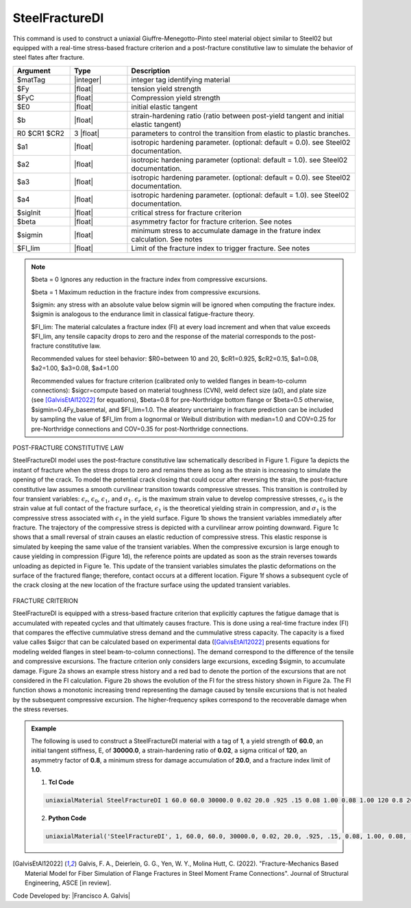 
.. _steelfracturedi:

SteelFractureDI
^^^^^^^^^^^^^^^

This command is used to construct a uniaxial Giuffre-Menegotto-Pinto steel material object similar to Steel02 but equipped with a real-time stress-based fracture criterion and a post-fracture constitutive law to simulate the behavior of steel flates after fracture.


.. function:: uniaxialMaterial SteelFractureDI $matTag $Fy $FyC $E $b $R0 $cR1 $cR2 $a1 $a2 $a3 $a4 $sigcr $beta $sigmin $FI_lim

.. csv-table:: 
   :header: "Argument", "Type", "Description"
   :widths: 10, 10, 40

   $matTag, |integer|,	    integer tag identifying material
   $Fy, |float|, tension yield strength
   $FyC, |float|, Compression yield strength
   $E0, |float|, initial elastic tangent
   $b, |float|, strain-hardening ratio (ratio between post-yield tangent and initial elastic tangent)
   R0 $CR1 $CR2, 3 |float|, parameters to control the transition from elastic to plastic branches.
   $a1, |float|, isotropic hardening parameter. (optional: default = 0.0). see Steel02 documentation. 
   $a2, |float|, isotropic hardening parameter (optional: default = 1.0). see Steel02 documentation.
   $a3, |float|, isotropic hardening parameter. (optional: default = 0.0). see Steel02 documentation.
   $a4, |float|, isotropic hardening parameter. (optional: default = 1.0). see Steel02 documentation.
   $sigInit, |float|, critical stress for fracture criterion
   $beta, |float|, asymmetry factor for fracture criterion. See notes
   $sigmin, |float|, minimum stress to accumulate damage in the frature index calculation. See notes
   $FI_lim, |float|, Limit of the fracture index to trigger fracture. See notes

.. note::

   $beta = 0 Ignores any reduction in the fracture index from compressive excursions.
   
   $beta = 1 Maximum reduction in the fracture index from compressive excursions.

   $sigmin: any stress with an absolute value below sigmin will be ignored when computing the fracture index. $sigmin is analogous to the endurance limit in classical fatigue-fracture theory.
   
   $FI_lim: The material calculates a fracture index (FI) at every load increment and when that value exceeds $FI_lim, any tensile capacity drops to zero and the response of the material corresponds to the post-fracture constitutive law.
   
   Recommended values for steel behavior: $R0=between 10 and 20, $cR1=0.925, $cR2=0.15, $a1=0.08, $a2=1.00, $a3=0.08, $a4=1.00
   
   Recommended values for fracture criterion (calibrated only to welded flanges in beam-to-column connections): $sigcr=compute based on material toughness (CVN), weld defect size (a0), and plate size (see [GalvisEtAl12022]_ for equations), $beta=0.8 for pre-Northridge bottom flange or $beta=0.5 otherwise, $sigmin=0.4Fy_basemetal, and $FI_lim=1.0. The aleatory uncertainty in fracture prediction can be included by sampling the value of $FI_lim from a lognormal or Weibull distribution with median=1.0 and COV=0.25 for pre-Northridge connections and COV=0.35 for post-Northridge connections.

POST-FRACTURE CONSTITUTIVE LAW

SteelFractureDI model uses the post-fracture constitutive law schematically described in Figure 1. Figure 1a depicts the instant of fracture when the stress drops to zero and remains there as long as the strain is increasing to simulate the opening of the crack. To model the potential crack closing that could occur after reversing the strain, the post-fracture constitutive law assumes a smooth curvilinear transition towards compressive stresses. This transition is controlled by four transient variables: :math:`ϵ_r`, :math:`ϵ_0`, :math:`ϵ_1`, and :math:`σ_1`. :math:`ϵ_r` is the maximum strain value to develop compressive stresses, :math:`ϵ_0` is the strain value at full contact of the fracture surface, :math:`ϵ_1` is the theoretical yielding strain in compression, and :math:`σ_1` is the compressive stress associated with :math:`ϵ_1` in the yield surface. Figure 1b shows the transient variables immediately after fracture. The trajectory of the compressive stress is depicted with a curvilinear arrow pointing downward. Figure 1c shows that a small reversal of strain causes an elastic reduction of compressive stress. This elastic response is simulated by keeping the same value of the transient variables. When the compressive excursion is large enough to cause yielding in compression (Figure 1d), the reference points are updated as soon as the strain reverses towards unloading as depicted in Figure 1e. This update of the transient variables simulates the plastic deformations on the surface of the fractured flange; therefore, contact occurs at a different location. Figure 1f shows a subsequent cycle of the crack closing at the new location of the fracture surface using the updated transient variables.

.. figure:: figures/SteelFractureDI/SteelFractureDI_postFrac.gif
	:align: center
	:figclass: align-center	

FRACTURE CRITERION

SteelFractureDI is equipped with a stress-based fracture criterion that explicitly captures the fatigue damage that is accumulated with repeated cycles and that ultimately causes fracture. This is done using a real-time fracture index (FI) that compares the effective cummulative stress demand and the cummulative stress capacity. The capacity is a fixed value calles $sigcr that can be calculated based on experimental data ([GalvisEtAl12022]_ presents equations for modeling welded flanges in steel beam-to-column connections). The demand correspond to the difference of the tensile and compressive excursions. The fracture criterion only considers large excursions, exceding $sigmin, to accumulate damage. Figure 2a shows an example stress history and a red bad to denote the portion of the excursions that are not considered in the FI calculation. Figure 2b shows the evolution of the FI for the stress history shown in Figure 2a. The FI function shows a monotonic increasing trend representing the damage caused by tensile excursions that is not healed by the subsequent compressive excursion. The higher-frequency spikes correspond to the recoverable damage when the stress reverses.

.. figure:: figures/SteelFractureDI/steelFractureDI_FI_evol.gif
	:align: center
	:figclass: align-center

.. admonition:: Example 

   The following is used to construct a SteelFractureDI material with a tag of **1**, a yield strength of **60.0**, an initial tangent stiffness, E, of **30000.0**, a strain-hardening ratio of **0.02**, a sigma critical of **120**, an asymmetry factor of **0.8**, a minimum stress for damage accumulation of **20.0**, and a fracture index limit of **1.0**. 

   1. **Tcl Code**

   .. code-block:: tcl

      uniaxialMaterial SteelFractureDI 1 60.0 60.0 30000.0 0.02 20.0 .925 .15 0.08 1.00 0.08 1.00 120 0.8 20 1.0

   2. **Python Code**

   .. code-block:: python

      uniaxialMaterial('SteelFractureDI', 1, 60.0, 60.0, 30000.0, 0.02, 20.0, .925, .15, 0.08, 1.00, 0.08, 1.00, 120, 0.8, 20, 1.0)

.. [GalvisEtAl12022] Galvis, F. A., Deierlein, G. G., Yen, W. Y., Molina Hutt, C. (2022). "Fracture-Mechanics Based Material Model for Fiber Simulation of Flange Fractures in Steel Moment Frame Connections". Journal of Structural Engineering, ASCE [in review].

Code Developed by: |Francisco A. Galvis|
